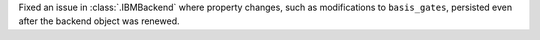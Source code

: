 Fixed an issue in :class:`.IBMBackend` where property changes, such as modifications to ``basis_gates``, persisted even after the backend object was renewed.
